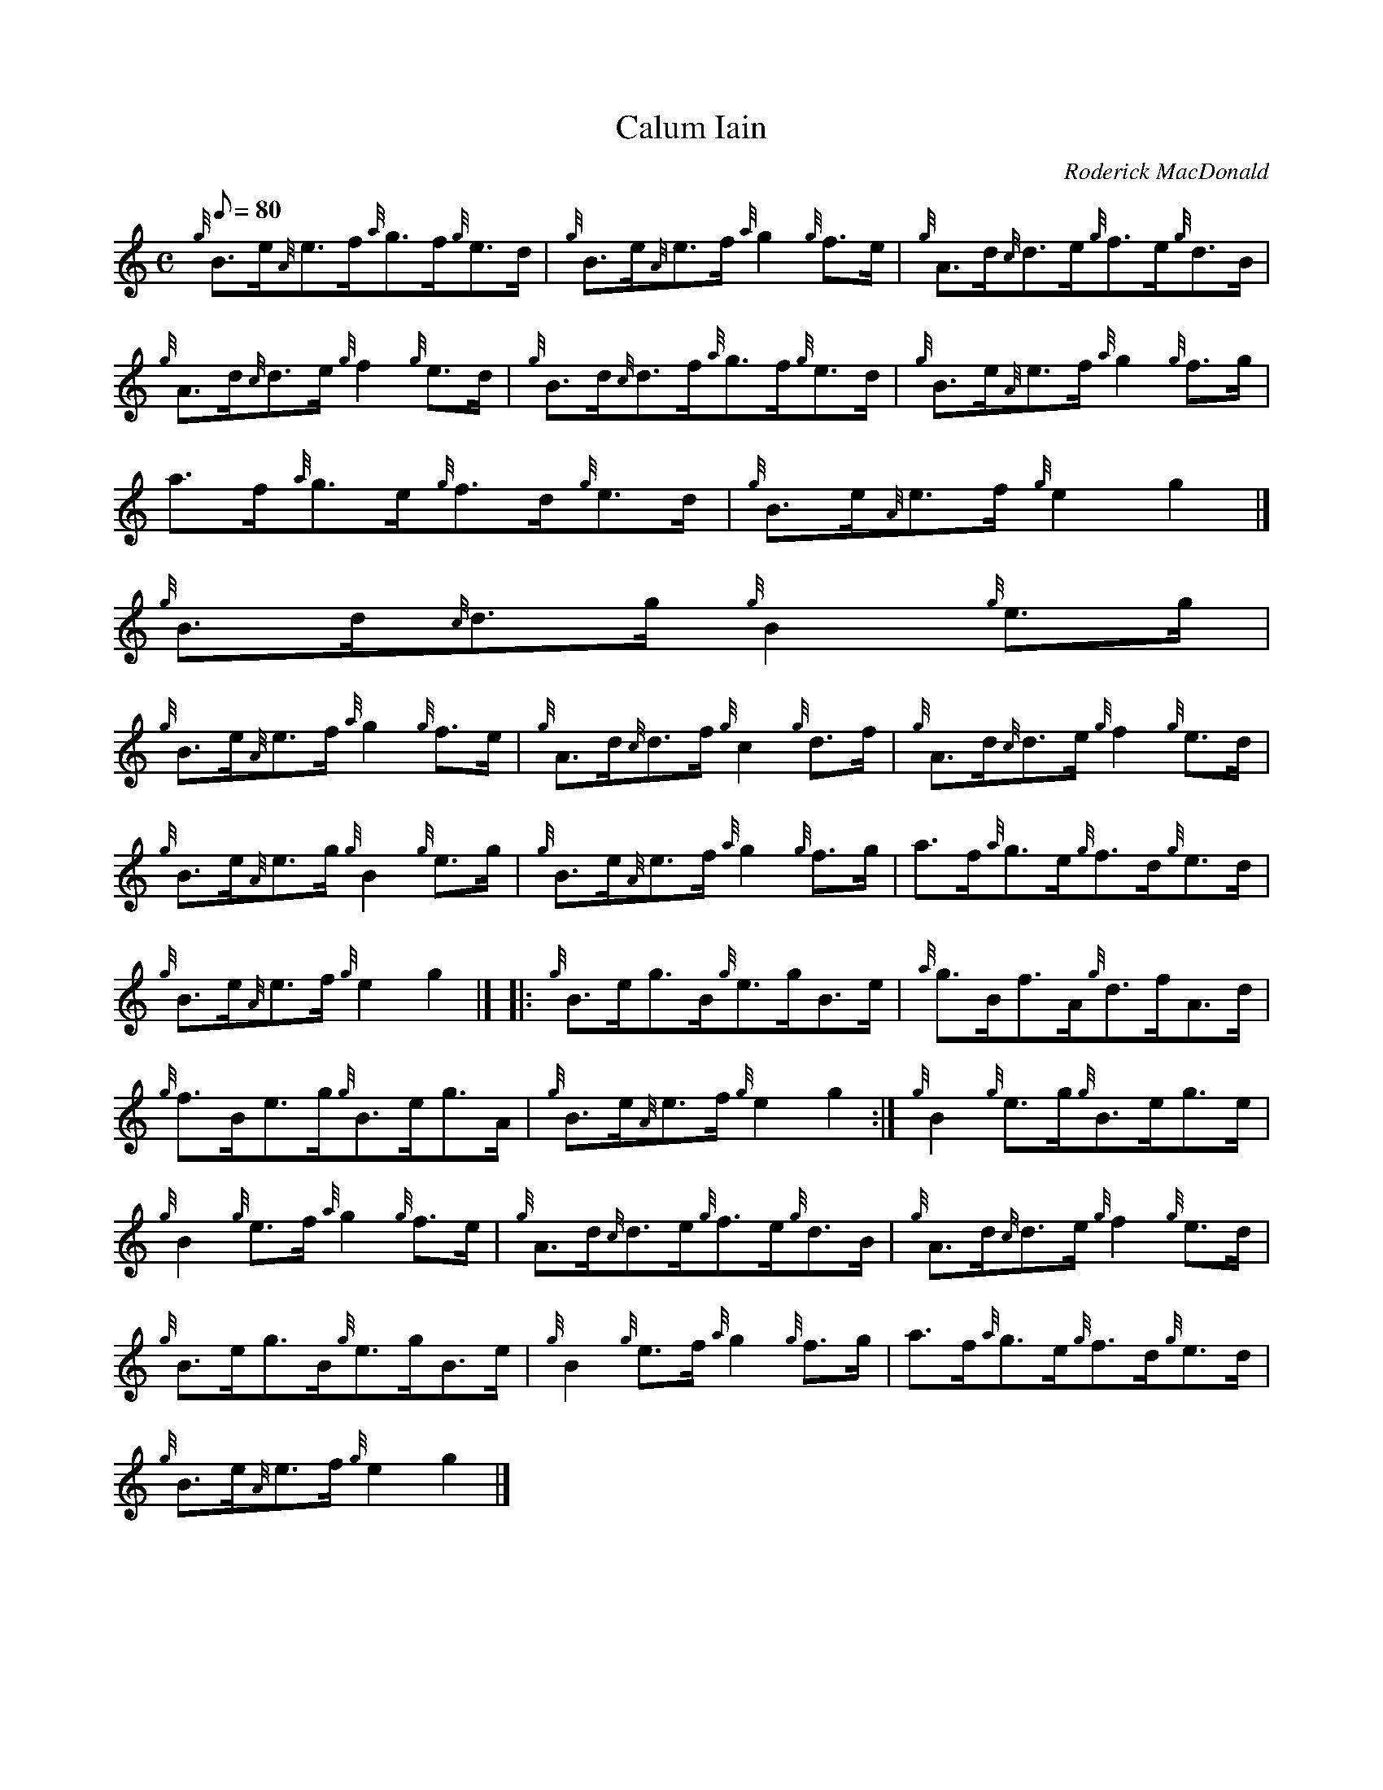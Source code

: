 X:1
T:Calum Iain
M:C
L:1/8
Q:80
C:Roderick MacDonald
S:Reel
K:HP
{g}B3/2e/2{A}e3/2f/2{a}g3/2f/2{g}e3/2d/2 | \
{g}B3/2e/2{A}e3/2f/2{a}g2{g}f3/2e/2 | \
{g}A3/2d/2{c}d3/2e/2{g}f3/2e/2{g}d3/2B/2 |
{g}A3/2d/2{c}d3/2e/2{g}f2{g}e3/2d/2 | \
{g}B3/2d/2{c}d3/2f/2{a}g3/2f/2{g}e3/2d/2 | \
{g}B3/2e/2{A}e3/2f/2{a}g2{g}f3/2g/2 |
a3/2f/2{a}g3/2e/2{g}f3/2d/2{g}e3/2d/2 | \
{g}B3/2e/2{A}e3/2f/2{g}e2g2|]
{g}B3/2d/2{c}d3/2g/2{g}B2{g}e3/2g/2 |
{g}B3/2e/2{A}e3/2f/2{a}g2{g}f3/2e/2 | \
{g}A3/2d/2{c}d3/2f/2{g}c2{g}d3/2f/2 | \
{g}A3/2d/2{c}d3/2e/2{g}f2{g}e3/2d/2 |
{g}B3/2e/2{A}e3/2g/2{g}B2{g}e3/2g/2 | \
{g}B3/2e/2{A}e3/2f/2{a}g2{g}f3/2g/2 | \
a3/2f/2{a}g3/2e/2{g}f3/2d/2{g}e3/2d/2 |
{g}B3/2e/2{A}e3/2f/2{g}e2g2|]  |: \
{g}B3/2e/2g3/2B/2{g}e3/2g/2B3/2e/2 | \
{a}g3/2B/2f3/2A/2{g}d3/2f/2A3/2d/2 |
{g}f3/2B/2e3/2g/2{g}B3/2e/2g3/2A/2 | \
{g}B3/2e/2{A}e3/2f/2{g}e2g2 :| \
{g}B2{g}e3/2g/2{g}B3/2e/2g3/2e/2 |
{g}B2{g}e3/2f/2{a}g2{g}f3/2e/2 | \
{g}A3/2d/2{c}d3/2e/2{g}f3/2e/2{g}d3/2B/2 | \
{g}A3/2d/2{c}d3/2e/2{g}f2{g}e3/2d/2 |
{g}B3/2e/2g3/2B/2{g}e3/2g/2B3/2e/2 | \
{g}B2{g}e3/2f/2{a}g2{g}f3/2g/2 | \
a3/2f/2{a}g3/2e/2{g}f3/2d/2{g}e3/2d/2 |
{g}B3/2e/2{A}e3/2f/2{g}e2g2|]
